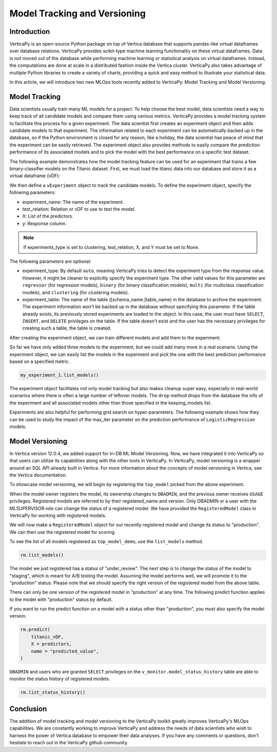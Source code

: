 .. _user_guide.machine_learning.model_tracking:

==============================
Model Tracking and Versioning
==============================

Introduction
-------------

VerticaPy is an open-source Python package on top of Vertica database that supports pandas-like virtual dataframes over database relations. VerticaPy provides scikit-type machine learning functionality on these virtual dataframes. Data is not moved out of the database while performing machine learning or statistical analysis on virtual dataframes. Instead, the computations are done at scale in a distributed fashion inside the Vertica cluster. VerticaPy also takes advantage of multiple Python libraries to create a variety of charts, providing a quick and easy method to illustrate your statistical data.

In this article, we will introduce two new MLOps tools recently added to VerticaPy: Model Tracking and Model Versioning.

Model Tracking
---------------

Data scientists usually train many ML models for a project. To help choose the best model, data scientists need a way to keep track of all candidate models and compare them using various metrics. VerticaPy provides a model tracking system to facilitate this process for a given experiment. The data scientist first creates an experiment object and then adds candidate models to that experiment. The information related to each experiment can be automatically backed up in the database, so if the Python environment is closed for any reason, like a holiday, the data scientist has peace of mind that the experiment can be easily retrieved. The experiment object also provides methods to easily compare the prediction performance of its associated models and to pick the model with the best performance on a specific test dataset.

The following example demonstrates how the model tracking feature can be used for an experiment that trains a few binary-classifier models on the Titanic dataset. First, we must load the titanic data into our database and store it as a virtual dataframe (vDF):

.. ipython:: python
    :okwarning:

    from verticapy.datasets import load_titanic

    titanic_vDF = load_titanic()
    predictors = ["age", "fare", "pclass"]
    response = "survived"

We then define a ``vExperiment`` object to track the candidate models. To define the experiment object, specify the following parameters:

- experiment_name: The name of the experiment.
- test_relation: Relation or vDF to use to test the model.
- X: List of the predictors.
- y: Response column.

.. note:: If experiments_type is set to clustering, test_relation, X, and Y must be set to None.

The following parameters are optional:

- experiment_type: By default ``auto``, meaning VerticaPy tries to detect the experiment type from the response value. However, it might be cleaner to explicitly specify the experiment type. The other valid values for this parameter are ``regressor`` (for regression models), ``binary`` (for binary classification models), ``multi`` (for multiclass classification models), and ``clustering`` (for clustering models).
- experiment_table: The name of the table ([schema_name.]table_name) in the database to archive the experiment. The experiment information won't be backed up in the database without specifying this parameter. If the table already exists, its previously stored experiments are loaded to the object. In this case, the user must have ``SELECT``, ``INSERT``, and ``DELETE`` privileges on the table. If the table doesn't exist and the user has the necessary privileges for creating such a table, the table is created.

.. ipython:: python
    :okwarning:

    import verticapy.mlops.model_tracking as mt

    my_experiment_1 = mt.vExperiment(
        experiment_name = "my_exp_1",
        test_relation = titanic_vDF,
        X=predictors,
        y=response,
        experiment_type="binary",
        experiment_table="my_exp_table_1",
    )

After creating the experiment object, we can train different models and add them to the experiment:

.. ipython:: python
    :okwarning:

    # training a LogisticRegression model
    from verticapy.machine_learning.vertica import LogisticRegression

    model_1 = LogisticRegression("logistic_reg_m", overwrite_model = True)
    model_1.fit(titanic_vDF, predictors, response)
    my_experiment_1.add_model(model_1)

    # training a LinearSVC model
    from verticapy.machine_learning.vertica import LinearSVC

    model_2 = LinearSVC("svc_m", overwrite_model = True)
    model_2.fit(titanic_vDF, predictors, response)
    my_experiment_1.add_model(model_2)

    # training a DecisionTreeClassifier model
    from verticapy.machine_learning.vertica import DecisionTreeClassifier

    model_3 = DecisionTreeClassifier("tree_m", overwrite_model = True, max_depth = 3)
    model_3.fit(titanic_vDF, predictors, response)
    my_experiment_1.add_model(model_3)

So far we have only added three models to the experiment, but we could add many more in a real scenario. Using the experiment object, we can easily list the models in the experiment and pick the one with the best prediction performance based on a specified metric.

.. code-block:: python

    my_experiment_1.list_models()

.. ipython:: python
    :suppress:
    :okwarning:

    res = my_experiment_1.list_models()
    html_file = open("/project/data/VerticaPy/docs/figures/ug_ml_model_tracking_list_models.html", "w")
    html_file.write(res._repr_html_())
    html_file.close()

.. raw:: html
    :file: /project/data/VerticaPy/docs/figures/ug_ml_model_tracking_list_models.html

.. ipython:: python

    top_model = my_experiment_1.load_best_model(metric = "auc")

The experiment object facilitates not only model tracking but also makes cleanup super easy, especially in real-world 
scenarios where there is often a large number of leftover models. The ``drop`` method drops from the database the info of the experiment and all associated models other than those specified in the keeping_models list.

.. ipython:: python
    :okwarning:

    my_experiment_1.drop(keeping_models=[top_model.model_name])

Experiments are also helpful for performing grid search on hyper-parameters. The following example shows how they can 
be used to study the impact of the max_iter parameter on the prediction performance of ``LogisticRegression`` models.

.. ipython:: python
    :okwarning:

    # creating an experiment
    my_experiment_2 = mt.vExperiment(
        experiment_name = "my_exp_2",
        test_relation = titanic_vDF,
        X = predictors,
        y = response,
        experiment_type = "binary",
    )

    # training LogisticRegression with different values of max_iter
    for i in range(1, 5):
        model = LogisticRegression(max_iter = i)
        model.fit(titanic_vDF, predictors, response)
        my_experiment_2.add_model(model)
        
    # plotting prc_auc vs max_iter
    my_experiment_2.plot("max_iter", "prc_auc")

    # cleaning all the models associated to the experimen from the database
    my_experiment_2.drop()

Model Versioning
-----------------

In Vertica version 12.0.4, we added support for In-DB ML Model Versioning. Now, we have integrated it into VerticaPy so that users can utilize its capabilities along with the other tools in VerticaPy. In VerticaPy, model versioning is a wrapper around an SQL API already built in Vertica. For more information about the concepts of model versioning in Vertica, see the Vertica documentation.

To showcase model versioning, we will begin by registering the ``top_model`` picked from the above experiment.

.. ipython:: python
    :okwarning:

    top_model.register("top_model_demo")

When the model owner registers the model, its ownership changes to ``DBADMIN``, and the previous owner receives ``USAGE`` privileges. Registered models are referred to by their registered_name and version. Only DBADMIN or a user with the MLSUPERVISOR role can change the status of a registered model. We have provided the ``RegisteredModel`` class in VerticaPy for working with registered models.

We will now make a ``RegisteredModel`` object for our recently registered model and change its status to "production". We can then use the registered model for scoring.

.. ipython:: python

    import verticapy.mlops.model_versioning as mv

    rm = mv.RegisteredModel("top_model_demo")

To see the list of all models registered as ``top_model_demo``, use the ``list_models`` method.

.. code-block:: python

    rm.list_models()

.. ipython:: python
    :suppress:
    :okwarning:

    res = rm.list_models()
    html_file = open("/project/data/VerticaPy/docs/figures/ug_ml_model_tracking_list_models_2.html", "w")
    html_file.write(res._repr_html_())
    html_file.close()

.. raw:: html
    :file: /project/data/VerticaPy/docs/figures/ug_ml_model_tracking_list_models_2.html

The model we just registered has a status of "under_review". The next step is to change the status of the model to "staging", which is meant for A/B testing the model. Assuming the model performs well, we will promote it to the "production" status. Please note that we should specify the right version of the registered model from the above table.

.. ipython:: python
    :okwarning:

    # Getting the current version
    version = rm.list_models()["registered_version"][0]

    # changing the status of the model to staging
    rm.change_status(version = version, new_status = "staging")

    # changing the status of the model to production
    rm.change_status(version = version, new_status = "production")

There can only be one version of the registered model in "production" at any time. The following predict function applies to the model with "production" status by default. 

If you want to run the predict function on a model with a status other than "production", you must also specify the model version.

.. code-block:: python

    rm.predict(
        titanic_vDF,
        X = predictors,
        name = "predicted_value",
    )

.. ipython:: python
    :suppress:
    :okwarning:

    res = rm.predict(titanic_vDF, X = predictors, name = "predicted_value")
    html_file = open("/project/data/VerticaPy/docs/figures/ug_ml_model_tracking_predict.html", "w")
    html_file.write(res._repr_html_())
    html_file.close()

.. raw:: html
    :file: /project/data/VerticaPy/docs/figures/ug_ml_model_tracking_predict.html

``DBADMIN`` and users who are granted ``SELECT`` privileges on the ``v_monitor.model_status_history`` table are able to monitor the status history of registered models.

.. code-block:: python

    rm.list_status_history()

.. ipython:: python
    :suppress:
    :okwarning:

    res = rm.list_status_history()
    html_file = open("/project/data/VerticaPy/docs/figures/ug_ml_model_tracking_list_status_history.html", "w")
    html_file.write(res._repr_html_())
    html_file.close()

.. raw:: html
    :file: /project/data/VerticaPy/docs/figures/ug_ml_model_tracking_list_status_history.html

Conclusion
-----------


The addition of model tracking and model versioning to the VerticaPy toolkit greatly improves VerticaPy's MLOps capabilities. We are constantly working to improve VerticaPy and address the needs of data scientists who wish to harness the power of Vertica database to empower their data analyses. If you have any comments or questions, don't hesitate to reach out in the VerticaPy github community.
